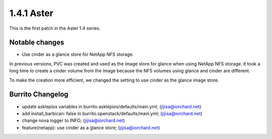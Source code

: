 1.4.1 Aster
============

This is the first patch in the Aster 1.4 series.

Notable changes
----------------

* Use cinder as a glance store for NetApp NFS storage.

In previous versions, PVC was created and used as the image store 
for glance when using NetApp NFS storage.
It took a long time to create a cinder volume from the image
because the NFS volumes using glance and cinder are different.

To make the creation more efficient,
we changed the setting to use cinder as the glance image store.

Burrito Changelog
------------------

* update asklepios variables in burrito.asklepios/defaults/main.yml; (jijisa@iorchard.net)
* add install_barbican: false in burrito.openstack/defaults/main.yml; (jijisa@iorchard.net)
* change nova logger to INFO; (jijisa@iorchard.net)
* feature(netapp): use cinder as a glance store; (jijisa@iorchard.net)

